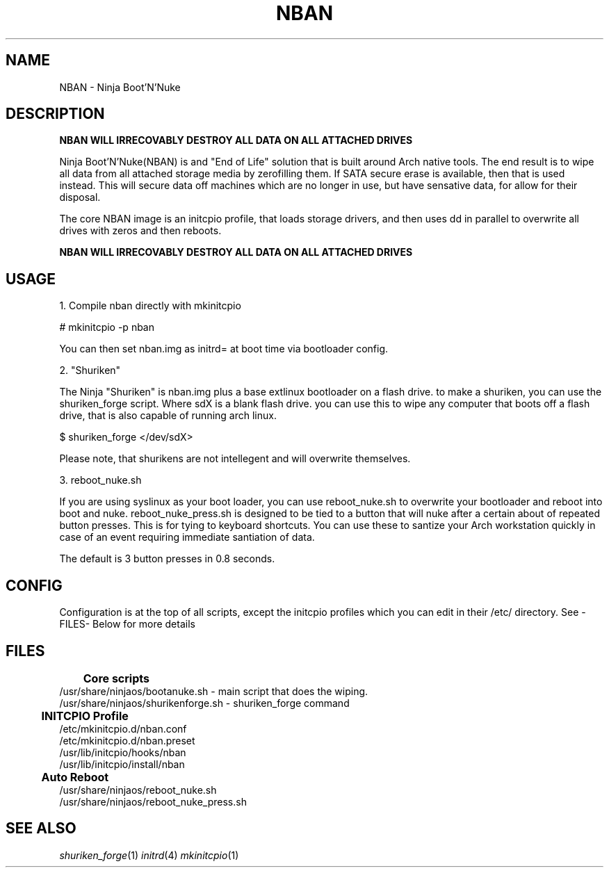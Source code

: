 .TH NBAN 7
.SH NAME
NBAN - Ninja Boot'N'Nuke
.SH DESCRIPTION
\fBNBAN WILL IRRECOVABLY DESTROY ALL DATA ON ALL ATTACHED DRIVES\fR

Ninja Boot'N'Nuke(NBAN) is and "End of Life" solution that is built around Arch
native tools. The end result is to wipe all data from all attached storage
media by zerofilling them. If SATA secure erase is available, then that is used
instead. This will secure data off machines which are no longer in use, but
have sensative data, for allow for their disposal.

The core NBAN image is an initcpio profile, that loads storage drivers, and then
uses dd in parallel to overwrite all drives with zeros and then reboots.

\fBNBAN WILL IRRECOVABLY DESTROY ALL DATA ON ALL ATTACHED DRIVES\fR
.SH USAGE
1. Compile nban directly with mkinitcpio

# mkinitcpio -p nban

You can then set nban.img as initrd= at boot time via bootloader config.

2. "Shuriken"

The Ninja "Shuriken" is nban.img plus a base extlinux bootloader on a flash
drive. to make a shuriken, you can use the shuriken_forge script. Where sdX is
a blank flash drive. you can use this to wipe any computer that boots off a
flash drive, that is also capable of running arch linux.

$ shuriken_forge </dev/sdX>

Please note, that shurikens are not intellegent and will overwrite themselves.

3. reboot_nuke.sh

If you are using syslinux as your boot loader, you can use reboot_nuke.sh to
overwrite your bootloader and reboot into boot and nuke. reboot_nuke_press.sh
is designed to be tied to a button that will nuke after a certain about of
repeated button presses. This is for tying to keyboard shortcuts. You can use
these to santize your Arch workstation quickly in case of an event requiring
immediate santiation of data.

The default is 3 button presses in 0.8 seconds.
.SH CONFIG
Configuration is at the top of all scripts, except the initcpio profiles which
you can edit in their /etc/ directory. See -FILES- Below for more details
.SH FILES
	
\fBCore scripts\fR
.br
/usr/share/ninjaos/bootanuke.sh - main script that does the wiping.
.br
/usr/share/ninjaos/shurikenforge.sh - shuriken_forge command

	
\fBINITCPIO Profile\fR
.br
/etc/mkinitcpio.d/nban.conf
.br
/etc/mkinitcpio.d/nban.preset
.br
/usr/lib/initcpio/hooks/nban
.br
/usr/lib/initcpio/install/nban

	
\fBAuto Reboot\fR
.br
/usr/share/ninjaos/reboot_nuke.sh
.br
/usr/share/ninjaos/reboot_nuke_press.sh
.SH SEE ALSO
\fIshuriken_forge\fR(1) \fIinitrd\fR(4) \fImkinitcpio\fR(1)
